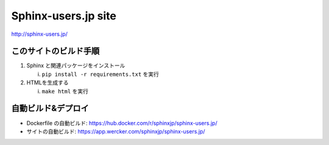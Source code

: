 ====================
Sphinx-users.jp site
====================

.. image:: https://app.wercker.com/status/78973d5e9b240bee7a21926d7096abf1/s/master
   :target: https://app.wercker.com/project/byKey/78973d5e9b240bee7a21926d7096abf1
   :alt: Wercker status

http://sphinx-users.jp/


このサイトのビルド手順
========================

1. Sphinx と関連パッケージをインストール

   i. ``pip install -r requirements.txt`` を実行

2. HTMLを生成する

   i. ``make html`` を実行


自動ビルド&デプロイ
===============================

* Dockerfile の自動ビルド: https://hub.docker.com/r/sphinxjp/sphinx-users.jp/
* サイトの自動ビルド: https://app.wercker.com/sphinxjp/sphinx-users.jp/

